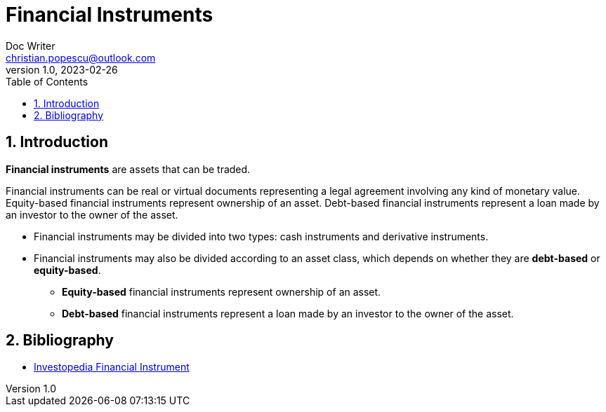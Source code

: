 = Financial Instruments
Doc Writer <christian.popescu@outlook.com>
v 1.0, 2023-02-26
:sectnums:
:toc:
:toclevels: 5

== Introduction

*Financial instruments* are assets that can be traded.

Financial instruments can be real or virtual documents representing a legal agreement involving any kind of monetary value. Equity-based financial instruments represent ownership of an asset. Debt-based financial instruments represent a loan made by an investor to the owner of the asset.

* Financial instruments may be divided into two types: cash instruments and derivative instruments.

* Financial instruments may also be divided according to an asset class, which depends on whether they are *debt-based* or *equity-based*.

** *Equity-based* financial instruments represent ownership of an asset.

**  *Debt-based* financial instruments represent a loan made by an investor to the owner of the asset.

== Bibliography

* https://www.investopedia.com/terms/f/financialinstrument.asp[Investopedia Financial Instrument]